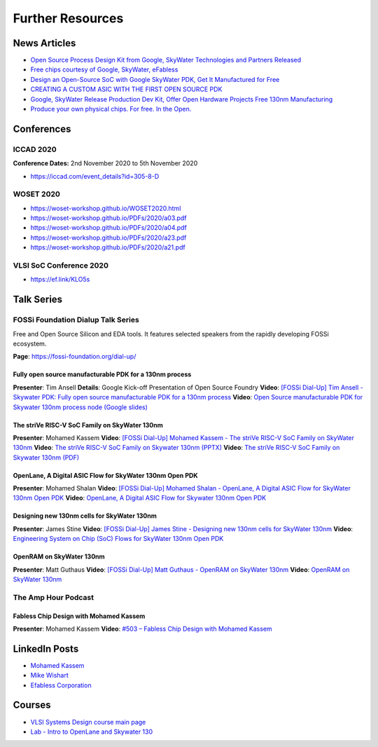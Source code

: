 Further Resources
=================


News Articles
-------------

* `Open Source Process Design Kit from Google, SkyWater Technologies and Partners Released <https://ef.link/GUAxX>`__
* `Free chips courtesy of Google, SkyWater, eFabless <https://ef.link/yML5f>`__
* `Design an Open-Source SoC with Google SkyWater PDK, Get It Manufactured for Free <https://ef.link/JOlP9>`__
* `CREATING A CUSTOM ASIC WITH THE FIRST OPEN SOURCE PDK <https://ef.link/SbTsr>`__
* `Google, SkyWater Release Production Dev Kit, Offer Open Hardware Projects Free 130nm Manufacturing <https://ef.link/78ajq>`__
* `Produce your own physical chips. For free. In the Open. <https://ef.link/VlLNt>`__


Conferences
-----------

ICCAD 2020
~~~~~~~~~~

**Conference Dates:** 2nd November 2020 to 5th November 2020
    
* `https://iccad.com/event_details?id=305-8-D <https://iccad.com/event_details?id=305-8-D>`__

WOSET 2020
~~~~~~~~~~

* `https://woset-workshop.github.io/WOSET2020.html <https://woset-workshop.github.io/WOSET2020.html>`__
* `https://woset-workshop.github.io/PDFs/2020/a03.pdf <https://woset-workshop.github.io/PDFs/2020/a03.pdf>`__
* `https://woset-workshop.github.io/PDFs/2020/a04.pdf <https://woset-workshop.github.io/PDFs/2020/a04.pdf>`__
* `https://woset-workshop.github.io/PDFs/2020/a23.pdf <https://woset-workshop.github.io/PDFs/2020/a23.pdf>`__
* `https://woset-workshop.github.io/PDFs/2020/a21.pdf <https://woset-workshop.github.io/PDFs/2020/a21.pdf>`__

VLSI SoC Conference 2020
~~~~~~~~~~~~~~~~~~~~~~~~

* `https://ef.link/KLO5s <https://ef.link/KLO5s>`__


Talk Series
-----------

FOSSi Foundation Dialup Talk Series
~~~~~~~~~~~~~~~~~~~~~~~~~~~~~~~~~~~

Free and Open Source Silicon and EDA tools. It features selected speakers from the rapidly developing FOSSi ecosystem.

**Page**: https://fossi-foundation.org/dial-up/

Fully open source manufacturable PDK for a 130nm process
^^^^^^^^^^^^^^^^^^^^^^^^^^^^^^^^^^^^^^^^^^^^^^^^^^^^^^^^

**Presenter**: Tim Ansell
**Details**: Google Kick-off Presentation of Open Source Foundry
**Video**: `[FOSSi Dial-Up] Tim Ansell - Skywater PDK: Fully open source manufacturable PDK for a 130nm process <https://youtu.be/EczW2IWdnOM>`__
**Video**: `Open Source manufacturable PDK for Skywater 130nm process node (Google slides) <https://j.mp/du20-sky130>`__

The striVe RISC-V SoC Family on SkyWater 130nm
^^^^^^^^^^^^^^^^^^^^^^^^^^^^^^^^^^^^^^^^^^^^^^

**Presenter**: Mohamed Kassem
**Video**: `[FOSSi Dial-Up] Mohamed Kassem - The striVe RISC-V SoC Family on SkyWater 130nm <https://youtu.be/HvWveK2fZt0>`__
**Video**: `The striVe RISC-V SoC Family on Skywater 130nm (PPTX) <https://ef.link/fossi-pptx>`__
**Video**: `The striVe RISC-V SoC Family on Skywater 130nm (PDF) <https://ef.link/fossi-pdf>`__

OpenLane, A Digital ASIC Flow for SkyWater 130nm Open PDK
^^^^^^^^^^^^^^^^^^^^^^^^^^^^^^^^^^^^^^^^^^^^^^^^^^^^^^^^^

**Presenter**: Mohamed Shalan
**Video**: `[FOSSi Dial-Up] Mohamed Shalan - OpenLane, A Digital ASIC Flow for SkyWater 130nm Open PDK <https://youtu.be/Vhyv0eq_mLU>`__
**Video**: `OpenLane, A Digital ASIC Flow for Skywater 130nm Open PDK <https://ef.link/cygME>`__

Designing new 130nm cells for SkyWater 130nm
^^^^^^^^^^^^^^^^^^^^^^^^^^^^^^^^^^^^^^^^^^^^

**Presenter**: James Stine
**Video**: `[FOSSi Dial-Up] James Stine - Designing new 130nm cells for SkyWater 130nm <https://youtu.be/Svus4uQ_CAA>`__
**Video**: `Engineering System on Chip (SoC) Flows for SkyWater 130nm Open PDK <https://ef.link/uUArY>`__

OpenRAM on SkyWater 130nm
^^^^^^^^^^^^^^^^^^^^^^^^^

**Presenter**: Matt Guthaus
**Video**: `[FOSSi Dial-Up] Matt Guthaus - OpenRAM on SkyWater 130nm <https://youtu.be/9Lw83kFtnc4>`__
**Video**: `OpenRAM on SkyWater 130nm <https://ef.link/edstV>`__

The Amp Hour Podcast
~~~~~~~~~~~~~~~~~~~~

Fabless Chip Design with Mohamed Kassem
^^^^^^^^^^^^^^^^^^^^^^^^^^^^^^^^^^^^^^^

**Presenter**: Mohamed Kassem
**Video**: `#503 – Fabless Chip Design with Mohamed Kassem <https://ef.link/amp-hour>`__


LinkedIn Posts
--------------

* `Mohamed Kassem <https://www.linkedin.com/in/mkkassem/detail/recent-activity/shares/>`__
* `Mike Wishart <https://www.linkedin.com/in/mike-wishart-81480612/detail/recent-activity/shares/>`__
* `Efabless Corporation <https://www.linkedin.com/company/efabless-com>`__


Courses
-------

* `VLSI Systems Design course main page <https://inst.eecs.berkeley.edu/~cs250/fa20/>`__
* `Lab - Intro to OpenLane and Skywater 130 <https://inst.eecs.berkeley.edu/~cs250/fa20/labs/lab1/>`__
